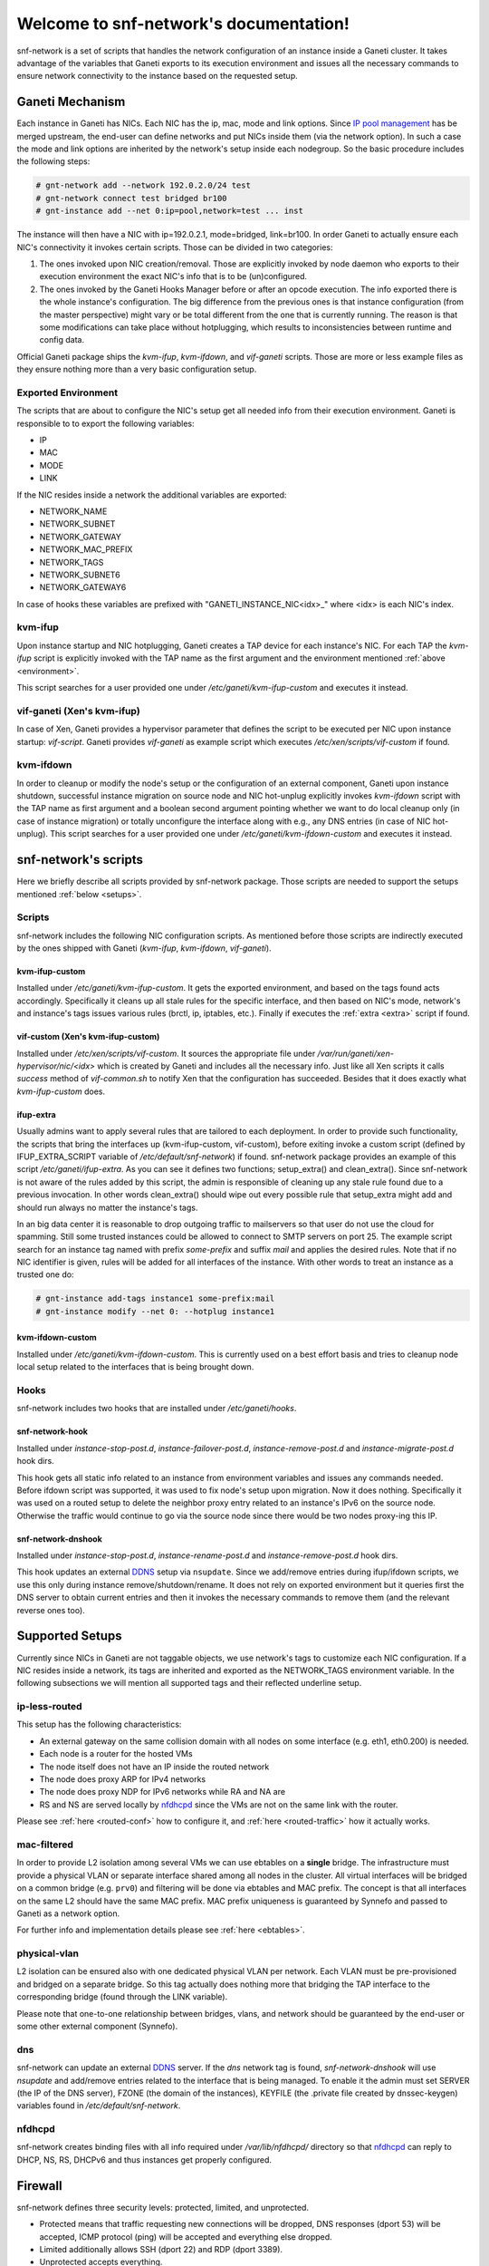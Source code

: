 .. snf-network documentation master file, created by
   sphinx-quickstart on Wed Feb 12 20:00:16 2014.
   You can adapt this file completely to your liking, but it should at least
   contain the root `toctree` directive.

Welcome to snf-network's documentation!
=======================================

snf-network is a set of scripts that handles the network configuration of
an instance inside a Ganeti cluster. It takes advantage of the
variables that Ganeti exports to its execution environment and issues
all the necessary commands to ensure network connectivity to the instance
based on the requested setup.


Ganeti Mechanism
----------------

Each instance in Ganeti has NICs. Each NIC has the ip, mac, mode and link
options. Since `IP pool management
<http://docs.ganeti.org/ganeti/master/html/design-network.html>`_ has be merged
upstream, the end-user can define networks and put NICs inside them (via the
network option). In such a case the mode and link options are inherited by
the network's setup inside each nodegroup. So the basic procedure includes the
following steps:

.. code-block:: console

  # gnt-network add --network 192.0.2.0/24 test
  # gnt-network connect test bridged br100
  # gnt-instance add --net 0:ip=pool,network=test ... inst

The instance will then have a NIC with ip=192.0.2.1, mode=bridged, link=br100.
In order Ganeti to actually ensure each NIC's connectivity it invokes certain
scripts. Those can be divided in two categories:

1. The ones invoked upon NIC creation/removal. Those are explicitly invoked
   by node daemon who exports to their execution environment the exact NIC's
   info that is to be (un)configured.

2. The ones invoked by the Ganeti Hooks Manager before or after an
   opcode execution. The info exported there is the whole instance's
   configuration. The big difference from the previous ones is that
   instance configuration (from the master perspective) might vary or be total
   different from the one that is currently running. The reason is that some
   modifications can take place without hotplugging, which results to
   inconsistencies between runtime and config data.

Official Ganeti package ships the `kvm-ifup`, `kvm-ifdown`, and `vif-ganeti`
scripts. Those are more or less example files as they ensure nothing more than
a very basic configuration setup.


.. _environment:

Exported Environment
^^^^^^^^^^^^^^^^^^^^

The scripts that are about to configure the NIC's setup get all needed info
from their execution environment. Ganeti is responsible to to export the
following variables:

* IP
* MAC
* MODE
* LINK

If the NIC resides inside a network the additional variables are exported:

* NETWORK_NAME
* NETWORK_SUBNET
* NETWORK_GATEWAY
* NETWORK_MAC_PREFIX
* NETWORK_TAGS
* NETWORK_SUBNET6
* NETWORK_GATEWAY6

In case of hooks these variables are prefixed with "GANETI_INSTANCE_NIC<idx>\_"
where <idx> is each NIC's index.


kvm-ifup
^^^^^^^^

Upon instance startup and NIC hotplugging, Ganeti creates a TAP device for each
instance's NIC. For each TAP the `kvm-ifup` script
is explicitly invoked with the TAP name as the first argument and the
environment mentioned :ref:`above <environment>`.

This script searches for a user provided one under
`/etc/ganeti/kvm-ifup-custom` and executes it instead.


vif-ganeti (Xen's kvm-ifup)
^^^^^^^^^^^^^^^^^^^^^^^^^^^

In case of Xen, Ganeti provides a hypervisor parameter that defines the script
to be executed per NIC upon instance startup: `vif-script`. Ganeti provides
`vif-ganeti` as example script which executes `/etc/xen/scripts/vif-custom` if
found.


kvm-ifdown
^^^^^^^^^^

In order to cleanup or modify the node's setup or the configuration of an
external component, Ganeti upon instance shutdown, successful instance
migration on source node and NIC hot-unplug explicitly invokes `kvm-ifdown`
script with the TAP name as first argument and a
boolean second argument pointing whether we want to do local cleanup only (in
case of instance migration) or totally unconfigure the interface along with
e.g., any DNS entries (in case of NIC hot-unplug). This script searches for a
user provided one under `/etc/ganeti/kvm-ifdown-custom` and executes it
instead.


snf-network's scripts
---------------------

Here we briefly describe all scripts provided by snf-network package. Those
scripts are needed to support the setups mentioned :ref:`below <setups>`.


Scripts
^^^^^^^

snf-network includes the following NIC configuration scripts. As mentioned
before those scripts are indirectly executed by the ones
shipped with Ganeti (`kvm-ifup`, `kvm-ifdown`, `vif-ganeti`).


kvm-ifup-custom
"""""""""""""""

Installed under `/etc/ganeti/kvm-ifup-custom`. It gets the exported
environment, and based on the tags found acts accordingly. Specifically it
cleans up all stale rules for the specific interface, and then based on NIC's
mode, network's and instance's tags issues various rules (brctl, ip, iptables,
etc.). Finally if executes the :ref:`extra <extra>` script if found.


vif-custom (Xen's kvm-ifup-custom)
""""""""""""""""""""""""""""""""""

Installed under `/etc/xen/scripts/vif-custom`. It sources the appropriate file
under `/var/run/ganeti/xen-hypervisor/nic/<idx>` which is created by Ganeti and
includes all the necessary info. Just like all Xen scripts it calls `success`
method of `vif-common.sh` to notify Xen that the configuration has succeeded.
Besides that it does exactly what `kvm-ifup-custom` does.


.. _extra:

ifup-extra
""""""""""

Usually admins want to apply several rules that are tailored to each
deployment.  In order to provide such functionality, the scripts that bring the
interfaces up (kvm-ifup-custom, vif-custom), before exiting invoke a custom
script (defined by IFUP_EXTRA_SCRIPT variable of `/etc/default/snf-network`) if
found.  snf-network package provides an example of this script
`/etc/ganeti/ifup-extra`.  As you can see it defines two functions;
setup_extra() and clean_extra().  Since snf-network is not aware of the rules
added by this script, the admin is responsible of cleaning up any stale rule
found due to a previous invocation. In other words clean_extra() should wipe
out every possible rule that setup_extra might add and should run always
no matter the instance's tags.

In an big data center it is reasonable to drop outgoing traffic to mailservers
so that user do not use the cloud for spamming. Still some trusted
instances could be allowed to connect to SMTP servers on port 25. The
example script search for an instance tag named with prefix `some-prefix`
and suffix `mail` and applies the desired rules. Note that if no NIC
identifier is given, rules will be added for all interfaces of the
instance. With other words to treat an instance as a trusted one do:

.. code-block:: console

  # gnt-instance add-tags instance1 some-prefix:mail
  # gnt-instance modify --net 0: --hotplug instance1


kvm-ifdown-custom
"""""""""""""""""

Installed under `/etc/ganeti/kvm-ifdown-custom`. This is currently used
on a best effort basis and tries to cleanup node local setup related
to the interfaces that is being brought down.


Hooks
^^^^^

snf-network includes two hooks that are installed under `/etc/ganeti/hooks`.


snf-network-hook
""""""""""""""""

Installed under `instance-stop-post.d`, `instance-failover-post.d`,
`instance-remove-post.d` and `instance-migrate-post.d` hook dirs.

This hook gets all static info related to an instance from environment
variables and issues any commands needed. Before ifdown script was supported,
it was used to fix node's setup upon migration. Now it does nothing.
Specifically it was used on a routed setup to delete the neighbor proxy entry
related to an instance's IPv6 on the source node. Otherwise the traffic
would continue to go via the source node since there would be two nodes
proxy-ing this IP.


snf-network-dnshook
"""""""""""""""""""

Installed under `instance-stop-post.d`, `instance-rename-post.d` and
`instance-remove-post.d` hook dirs.

This hook updates an external `DDNS <https://wiki.debian.org/DDNS>`_ setup via
``nsupdate``. Since we add/remove entries during ifup/ifdown scripts, we use
this only during instance remove/shutdown/rename. It does not rely on exported
environment but it queries first the DNS server to obtain current entries and
then it invokes the necessary commands to remove them (and the relevant
reverse ones too).


.. _setups:

Supported Setups
----------------

Currently since NICs in Ganeti are not taggable objects, we use network's tags
to customize each NIC configuration. If a NIC resides inside a network, its
tags are inherited and exported as the NETWORK_TAGS environment variable.  In
the following subsections we will mention all supported tags and their
reflected underline setup.


ip-less-routed
^^^^^^^^^^^^^^

This setup has the following characteristics:

* An external gateway on the same collision domain with all nodes on some
  interface (e.g. eth1, eth0.200) is needed.
* Each node is a router for the hosted VMs
* The node itself does not have an IP inside the routed network
* The node does proxy ARP for IPv4 networks
* The node does proxy NDP for IPv6 networks while RA and NA are
* RS and NS are served locally by
  `nfdhcpd <http://www.synnefo.org/docs/nfdhcpd/latest/index.html>`_
  since the VMs are not on the same link with the router.

Please see :ref:`here <routed-conf>` how to configure it, and :ref:`here
<routed-traffic>` how it actually works.


mac-filtered
^^^^^^^^^^^^

In order to provide L2 isolation among several VMs we can use ebtables on a
**single** bridge. The infrastructure must provide a physical VLAN or separate
interface shared among all nodes in the cluster. All virtual interfaces will
be bridged on a common bridge (e.g. ``prv0``) and filtering will be done via
ebtables and MAC prefix. The concept is that all interfaces on the same L2
should have the same MAC prefix. MAC prefix uniqueness is guaranteed by
Synnefo and passed to Ganeti as a network option.

For further info and implementation details please see :ref:`here <ebtables>`.


physical-vlan
^^^^^^^^^^^^^

L2 isolation can be ensured also with one dedicated physical VLAN per
network. Each VLAN must be pre-provisioned and bridged on a separate bridge.
So this tag actually does nothing more that bridging the TAP
interface to the corresponding bridge (found through the LINK variable).

Please note that one-to-one relationship between bridges, vlans, and network
should be guaranteed by the end-user or some other external component
(Synnefo).


dns
^^^

snf-network can update an external `DDNS <https://wiki.debian.org/DDNS>`_
server. If the `dns` network tag is found, `snf-network-dnshook` will use
`nsupdate` and add/remove entries related to the interface that is being
managed. To enable it the admin must set SERVER (the IP of the DNS server),
FZONE (the domain of the instances), KEYFILE (the .private file created by
dnssec-keygen) variables found in `/etc/default/snf-network`.


nfdhcpd
^^^^^^^

snf-network creates binding files with all info required under
`/var/lib/nfdhcpd/` directory so that `nfdhcpd
<http://www.synnefo.org/docs/nfdhcpd/latest/index.html>`_ can reply
to DHCP, NS, RS, DHCPv6 and thus instances get properly configured.


Firewall
--------

snf-network defines three security levels: protected, limited, and unprotected.

- Protected means that traffic requesting new connections will be dropped,
  DNS responses (dport 53) will be accepted, ICMP protocol (ping) will be
  accepted and everything else dropped.

- Limited additionally allows SSH (dport 22) and RDP (dport 3389).

- Unprotected accepts everything.

Adding a network tag to define NICs' firewalling would force all NICs inside
the same network to have the same firewall configuration. This does not make
any sense. So instead of network tags we use instance tags in the following
format:

synnefo:network:<ident>:<profile>

`ident` is the NIC identifier (index, uuid or name).
`profile` is one of the above security levels.

snf-network package provides `/etc/ferm/snf-network.ferm` which defines
the corresponding iptables chains with the proper rules.

routed setup
^^^^^^^^^^^^

Since the node is the router for the VMs, the traffic gets through FORWARD
chain. So if a tag is found we add the following rule:

.. code-block:: console

  # iptables -t filter -I FORWARD -o $INTERFACE -j $chain


bridged setup
^^^^^^^^^^^^^

In case traffic goes through a bridge we need physdev module of iptables:

.. code-block:: console

  # iptables -t filter -I FORWARD -m physdev --physdev-out $INTERFACE -j $chain
